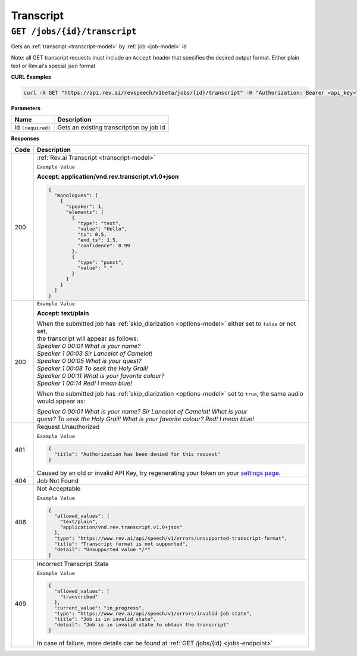 .. _settings page: http://www.rev.ai/settings

*************
Transcript
*************

``GET /jobs/{id}/transcript``
******************************

Gets an :ref:`transcript <transcript-model>` by :ref:`job <job-model>` id

Note: all GET transcript requests must include an ``Accept`` header that specifies the desired output format. Either plain text or Rev.ai's special json format

**CURL Examples**

.. code:: javascript

  curl -X GET "https://api.rev.ai/revspeech/v1beta/jobs/{id}/transcript" -H "Authorization: Bearer <api_key>" -H "Accept: application/vnd.rev.transcript.v1.0+json"

**Parameters**

====================== ===============================================================
Name                   Description
====================== ===============================================================
id ``(required)``      Gets an existing transcription by job id
====================== ===============================================================

**Responses**

====================== ===============================================================
Code                   Description
====================== ===============================================================
200                    :ref:`Rev.ai Transcript <transcript-model>`

                       ``Example Value``

                       **Accept: application/vnd.rev.transcript.v1.0+json**

                       .. code:: javascript

                        {
                          "monologues": [
                            {
                              "speaker": 1,
                              "elements": [
                                {
                                  "type": "text",
                                  "value": "Hello",
                                  "ts": 0.5,
                                  "end_ts": 1.5,
                                  "confidence": 0.99                                 
                                },
                                {
                                  "type": "punct",
                                  "value": "."
                                }
                              ]
                            }                           
                          ]
                        }       

---------------------- ---------------------------------------------------------------
 200                    ``Example Value``

                        **Accept: text/plain**

                        | When the submitted job has :ref:`skip_diarization <options-model>` either set to ``false`` or not set, 
                        | the transcript will appear as follows:
                        
                        | `Speaker 0    00:01     What is your name?`
                        | `Speaker 1    00:03     Sir Lancelot of Camelot!`
                        | `Speaker 0    00:05     What is your quest?`
                        | `Speaker 1    00:08     To seek the Holy Grail!`
                        | `Speaker 0    00:11     What is your favorite colour?`
                        | `Speaker 1    00:14     Red! I mean blue!`

                        When the submitted job has :ref:`skip_diarization <options-model>` set to ``true``, the same audio would appear as:

                        | `Speaker 0    00:01     What is your name? Sir Lancelot of Camelot! What is your`
                        | `quest? To seek the Holy Grail! What is your favorite colour? Red! I mean blue!`

---------------------- ---------------------------------------------------------------
401                    Request Unauthorized

                       ``Example Value``

                       .. code:: javascript

                        {
                          "title": "Authorization has been denied for this request"
                        }    

                       Caused by an old or invalid API Key, try regenerating your token on your `settings page`_. 
---------------------- ---------------------------------------------------------------
404                    Job Not Found
---------------------- ---------------------------------------------------------------
406                    Not Acceptable

                       ``Example Value``

                       .. code:: javascript

                        {
                          "allowed_values": [
                            "text/plain",
                            "application/vnd.rev.transcript.v1.0+json"
                          ],
                          "type": "https://www.rev.ai/api/speech/v1/errors/unsupported-transcript-format",
                          "title": "Transcript format is not supported",
                          "detail": "Unsupported value */*"
                        }  
---------------------- ---------------------------------------------------------------
409                    Incorrect Transcript State

                       ``Example Value``

                       .. code:: javascript

                        {
                          "allowed_values": [
                            "transcribed"
                          ],
                          "current_value": "in_progress",
                          "type": "https://www.rev.ai/api/speech/v1/errors/invalid-job-state",
                          "title": "Job is in invalid state",
                          "detail": "Job is in invalid state to obtain the transcript"
                        }    

                       In case of failure, more details can be found at :ref:`GET /jobs/{id} <jobs-endpoint>`
====================== ===============================================================